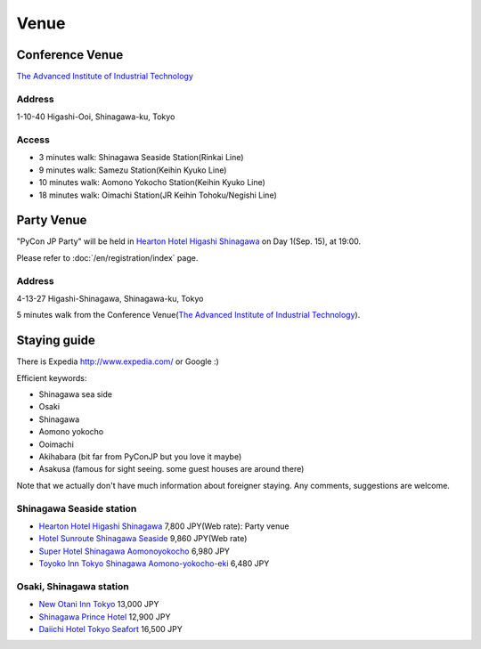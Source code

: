 =======
 Venue
=======

Conference Venue
================
`The Advanced Institute of Industrial Technology`_

.. _`The Advanced Institute of Industrial Technology`: http://aiit.ac.jp/english

.. raw:: html

   <iframe width="530" height="530" frameborder="0" scrolling="no" marginheight="0" marginwidth="0" src="http://maps.google.com/maps?f=q&amp;source=s_q&amp;hl=en&amp;q=advanced+institute+of+industrial+technology&amp;aq=&amp;sll=35.603544,139.756522&amp;sspn=0.035521,0.065961&amp;ie=UTF8&amp;t=m&amp;st=115664277548083516147&amp;rq=1&amp;ev=zi&amp;split=1&amp;hq=advanced+institute+of+industrial+technology&amp;hnear=&amp;ll=35.616489,139.749956&amp;spn=0.033492,0.054932&amp;z=14&amp;iwloc=A&amp;output=embed"></iframe><br /><small><a href="http://maps.google.com/maps?f=q&amp;source=embed&amp;hl=en&amp;q=advanced+institute+of+industrial+technology&amp;aq=&amp;sll=35.603544,139.756522&amp;sspn=0.035521,0.065961&amp;ie=UTF8&amp;t=m&amp;st=115664277548083516147&amp;rq=1&amp;ev=zi&amp;split=1&amp;hq=advanced+institute+of+industrial+technology&amp;hnear=&amp;ll=35.616489,139.749956&amp;spn=0.033492,0.054932&amp;z=14&amp;iwloc=A" style="color:#0000FF;text-align:left">View Larger Map</a></small>

Address
-------
1-10-40 Higashi-Ooi, Shinagawa-ku, Tokyo

Access
------
- 3 minutes walk: Shinagawa Seaside Station(Rinkai Line)
- 9 minutes walk: Samezu Station(Keihin Kyuko Line)
- 10 minutes walk: Aomono Yokocho Station(Keihin Kyuko Line)
- 18 minutes walk: Oimachi Station(JR Keihin Tohoku/Negishi Line)


Party Venue
===========
"PyCon JP Party" will be held in 
`Hearton Hotel Higashi Shinagawa`_
on Day 1(Sep. 15), at 19:00.

.. _`Hearton Hotel Higashi Shinagawa`: http://www.heartonhotel.com/hig/

Please refer to :doc:`/en/registration/index` page.

.. raw:: html

   <iframe width="530" height="530" frameborder="0" scrolling="no" marginheight="0" marginwidth="0" src="https://maps.google.com/maps?f=q&amp;source=s_q&amp;hl=ja&amp;geocode=&amp;q=Higashi-Shinagawa,+Shinagawa-ku,+Tokyo(Hearton+Hotel+Higashi+Shinagawa)&amp;aq=&amp;sll=35.633147,139.720514&amp;sspn=0.179423,0.359802&amp;ie=UTF8&amp;hq=Higashi-Shinagawa,&amp;hnear=%E6%97%A5%E6%9C%AC,+%E6%9D%B1%E4%BA%AC%E9%83%BD%E5%93%81%E5%B7%9D%E5%8C%BA&amp;ll=35.610378,139.75037&amp;spn=0.022434,0.044975&amp;t=m&amp;z=14&amp;iwloc=A&amp;cid=9678328031359128291&amp;output=embed"></iframe><br /><small><a href="https://maps.google.com/maps?f=q&amp;source=embed&amp;hl=ja&amp;geocode=&amp;q=Higashi-Shinagawa,+Shinagawa-ku,+Tokyo(Hearton+Hotel+Higashi+Shinagawa)&amp;aq=&amp;sll=35.633147,139.720514&amp;sspn=0.179423,0.359802&amp;ie=UTF8&amp;hq=Higashi-Shinagawa,&amp;hnear=%E6%97%A5%E6%9C%AC,+%E6%9D%B1%E4%BA%AC%E9%83%BD%E5%93%81%E5%B7%9D%E5%8C%BA&amp;ll=35.610378,139.75037&amp;spn=0.022434,0.044975&amp;t=m&amp;z=14&amp;iwloc=A&amp;cid=9678328031359128291" style="color:#0000FF;text-align:left">View Larger Map</a></small>

Address
-------
4-13-27 Higashi-Shinagawa, Shinagawa-ku, Tokyo

5 minutes walk from the Conference Venue(`The Advanced Institute of Industrial Technology`_).

Staying guide
=============

There is Expedia http://www.expedia.com/ or Google :)

Efficient keywords:

- Shinagawa sea side
- Osaki
- Shinagawa
- Aomono yokocho
- Ooimachi
- Akihabara (bit far from PyConJP but you love it maybe)
- Asakusa (famous for sight seeing. some guest houses are around there)

Note that we actually don't have much information about foreigner staying.
Any comments, suggestions are welcome.

Shinagawa Seaside station
-------------------------
- `Hearton Hotel Higashi Shinagawa`_ 7,800 JPY(Web rate): Party venue
- `Hotel Sunroute Shinagawa Seaside <http://www.sunroutehotel.jp/shinagawaseaside/hsss-eng/>`_ 9,860 JPY(Web rate)
- `Super Hotel Shinagawa Aomonoyokocho <http://www.superhoteljapan.com/en/s-hotels/aomonoyokocho.html>`_ 6,980 JPY
- `Toyoko Inn Tokyo Shinagawa Aomono-yokocho-eki <http://www.toyoko-inn.com/e_hotel/00049/index.html>`_ 6,480 JPY

Osaki, Shinagawa station
------------------------
- `New Otani Inn Tokyo <http://www.newotani.co.jp/en/inntokyo/index.html?GRP>`_
  13,000 JPY
- `Shinagawa Prince Hotel <http://www.princehotels.com/en/shinagawa/>`_
  12,900 JPY
- `Daiichi Hotel Tokyo Seafort <http://www.hankyu-hotel.com/cgi-bin2/cms2/index_en.cgi?hid=08dhtseafort>`_
  16,500 JPY
